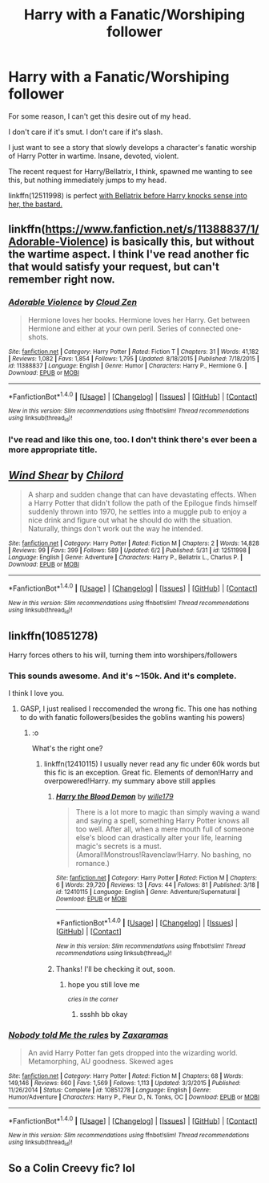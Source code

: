 #+TITLE: Harry with a Fanatic/Worshiping follower

* Harry with a Fanatic/Worshiping follower
:PROPERTIES:
:Author: FerusGrim
:Score: 5
:DateUnix: 1496891437.0
:DateShort: 2017-Jun-08
:FlairText: Request
:END:
For some reason, I can't get this desire out of my head.

I don't care if it's smut. I don't care if it's slash.

I just want to see a story that slowly develops a character's fanatic worship of Harry Potter in wartime. Insane, devoted, violent.

The recent request for Harry/Bellatrix, I think, spawned me wanting to see this, but nothing immediately jumps to my head.

linkffn(12511998) is perfect [[/spoiler][with Bellatrix before Harry knocks sense into her, the bastard.]]


** linkffn([[https://www.fanfiction.net/s/11388837/1/Adorable-Violence]]) is basically this, but without the wartime aspect. I think I've read another fic that would satisfy your request, but can't remember right now.
:PROPERTIES:
:Author: Deathcrow
:Score: 3
:DateUnix: 1496912374.0
:DateShort: 2017-Jun-08
:END:

*** [[http://www.fanfiction.net/s/11388837/1/][*/Adorable Violence/*]] by [[https://www.fanfiction.net/u/894440/Cloud-Zen][/Cloud Zen/]]

#+begin_quote
  Hermione loves her books. Hermione loves her Harry. Get between Hermione and either at your own peril. Series of connected one-shots.
#+end_quote

^{/Site/: [[http://www.fanfiction.net/][fanfiction.net]] *|* /Category/: Harry Potter *|* /Rated/: Fiction T *|* /Chapters/: 31 *|* /Words/: 41,182 *|* /Reviews/: 1,082 *|* /Favs/: 1,854 *|* /Follows/: 1,795 *|* /Updated/: 8/18/2015 *|* /Published/: 7/18/2015 *|* /id/: 11388837 *|* /Language/: English *|* /Genre/: Humor *|* /Characters/: Harry P., Hermione G. *|* /Download/: [[http://www.ff2ebook.com/old/ffn-bot/index.php?id=11388837&source=ff&filetype=epub][EPUB]] or [[http://www.ff2ebook.com/old/ffn-bot/index.php?id=11388837&source=ff&filetype=mobi][MOBI]]}

--------------

*FanfictionBot*^{1.4.0} *|* [[[https://github.com/tusing/reddit-ffn-bot/wiki/Usage][Usage]]] | [[[https://github.com/tusing/reddit-ffn-bot/wiki/Changelog][Changelog]]] | [[[https://github.com/tusing/reddit-ffn-bot/issues/][Issues]]] | [[[https://github.com/tusing/reddit-ffn-bot/][GitHub]]] | [[[https://www.reddit.com/message/compose?to=tusing][Contact]]]

^{/New in this version: Slim recommendations using/ ffnbot!slim! /Thread recommendations using/ linksub(thread_id)!}
:PROPERTIES:
:Author: FanfictionBot
:Score: 2
:DateUnix: 1496912408.0
:DateShort: 2017-Jun-08
:END:


*** I've read and like this one, too. I don't think there's ever been a more appropriate title.
:PROPERTIES:
:Author: FerusGrim
:Score: 1
:DateUnix: 1496912459.0
:DateShort: 2017-Jun-08
:END:


** [[http://www.fanfiction.net/s/12511998/1/][*/Wind Shear/*]] by [[https://www.fanfiction.net/u/67673/Chilord][/Chilord/]]

#+begin_quote
  A sharp and sudden change that can have devastating effects. When a Harry Potter that didn't follow the path of the Epilogue finds himself suddenly thrown into 1970, he settles into a muggle pub to enjoy a nice drink and figure out what he should do with the situation. Naturally, things don't work out the way he intended.
#+end_quote

^{/Site/: [[http://www.fanfiction.net/][fanfiction.net]] *|* /Category/: Harry Potter *|* /Rated/: Fiction M *|* /Chapters/: 2 *|* /Words/: 14,828 *|* /Reviews/: 99 *|* /Favs/: 399 *|* /Follows/: 589 *|* /Updated/: 6/2 *|* /Published/: 5/31 *|* /id/: 12511998 *|* /Language/: English *|* /Genre/: Adventure *|* /Characters/: Harry P., Bellatrix L., Charlus P. *|* /Download/: [[http://www.ff2ebook.com/old/ffn-bot/index.php?id=12511998&source=ff&filetype=epub][EPUB]] or [[http://www.ff2ebook.com/old/ffn-bot/index.php?id=12511998&source=ff&filetype=mobi][MOBI]]}

--------------

*FanfictionBot*^{1.4.0} *|* [[[https://github.com/tusing/reddit-ffn-bot/wiki/Usage][Usage]]] | [[[https://github.com/tusing/reddit-ffn-bot/wiki/Changelog][Changelog]]] | [[[https://github.com/tusing/reddit-ffn-bot/issues/][Issues]]] | [[[https://github.com/tusing/reddit-ffn-bot/][GitHub]]] | [[[https://www.reddit.com/message/compose?to=tusing][Contact]]]

^{/New in this version: Slim recommendations using/ ffnbot!slim! /Thread recommendations using/ linksub(thread_id)!}
:PROPERTIES:
:Author: FanfictionBot
:Score: 2
:DateUnix: 1496891452.0
:DateShort: 2017-Jun-08
:END:


** linkffn(10851278)

Harry forces others to his will, turning them into worshipers/followers
:PROPERTIES:
:Author: UndergroundNerd
:Score: 2
:DateUnix: 1496893219.0
:DateShort: 2017-Jun-08
:END:

*** This sounds awesome. And it's ~150k. And it's complete.

I think I love you.
:PROPERTIES:
:Author: FerusGrim
:Score: 3
:DateUnix: 1496897863.0
:DateShort: 2017-Jun-08
:END:

**** GASP, I just realised I reccomended the wrong fic. This one has nothing to do with fanatic followers(besides the goblins wanting his powers)
:PROPERTIES:
:Author: UndergroundNerd
:Score: 2
:DateUnix: 1496912368.0
:DateShort: 2017-Jun-08
:END:

***** :o

What's the right one?
:PROPERTIES:
:Author: FerusGrim
:Score: 1
:DateUnix: 1496912435.0
:DateShort: 2017-Jun-08
:END:

****** linkffn(12410115) I usually never read any fic under 60k words but this fic is an exception. Great fic. Elements of demon!Harry and overpowered!Harry. my summary above still applies
:PROPERTIES:
:Author: UndergroundNerd
:Score: 3
:DateUnix: 1496912534.0
:DateShort: 2017-Jun-08
:END:

******* [[http://www.fanfiction.net/s/12410115/1/][*/Harry the Blood Demon/*]] by [[https://www.fanfiction.net/u/5192205/wille179][/wille179/]]

#+begin_quote
  There is a lot more to magic than simply waving a wand and saying a spell, something Harry Potter knows all too well. After all, when a mere mouth full of someone else's blood can drastically alter your life, learning magic's secrets is a must. (Amoral!Monstrous!Ravenclaw!Harry. No bashing, no romance.)
#+end_quote

^{/Site/: [[http://www.fanfiction.net/][fanfiction.net]] *|* /Category/: Harry Potter *|* /Rated/: Fiction M *|* /Chapters/: 6 *|* /Words/: 29,720 *|* /Reviews/: 13 *|* /Favs/: 44 *|* /Follows/: 81 *|* /Published/: 3/18 *|* /id/: 12410115 *|* /Language/: English *|* /Genre/: Adventure/Supernatural *|* /Download/: [[http://www.ff2ebook.com/old/ffn-bot/index.php?id=12410115&source=ff&filetype=epub][EPUB]] or [[http://www.ff2ebook.com/old/ffn-bot/index.php?id=12410115&source=ff&filetype=mobi][MOBI]]}

--------------

*FanfictionBot*^{1.4.0} *|* [[[https://github.com/tusing/reddit-ffn-bot/wiki/Usage][Usage]]] | [[[https://github.com/tusing/reddit-ffn-bot/wiki/Changelog][Changelog]]] | [[[https://github.com/tusing/reddit-ffn-bot/issues/][Issues]]] | [[[https://github.com/tusing/reddit-ffn-bot/][GitHub]]] | [[[https://www.reddit.com/message/compose?to=tusing][Contact]]]

^{/New in this version: Slim recommendations using/ ffnbot!slim! /Thread recommendations using/ linksub(thread_id)!}
:PROPERTIES:
:Author: FanfictionBot
:Score: 1
:DateUnix: 1496912556.0
:DateShort: 2017-Jun-08
:END:


******* Thanks! I'll be checking it out, soon.
:PROPERTIES:
:Author: FerusGrim
:Score: 1
:DateUnix: 1496912643.0
:DateShort: 2017-Jun-08
:END:

******** hope you still love me

^{/cries in the corner/}
:PROPERTIES:
:Author: UndergroundNerd
:Score: 1
:DateUnix: 1496912676.0
:DateShort: 2017-Jun-08
:END:

********* ssshh bb okay
:PROPERTIES:
:Author: FerusGrim
:Score: 1
:DateUnix: 1496912830.0
:DateShort: 2017-Jun-08
:END:


*** [[http://www.fanfiction.net/s/10851278/1/][*/Nobody told Me the rules/*]] by [[https://www.fanfiction.net/u/5569435/Zaxaramas][/Zaxaramas/]]

#+begin_quote
  An avid Harry Potter fan gets dropped into the wizarding world. Metamorphing, AU goodness. Skewed ages
#+end_quote

^{/Site/: [[http://www.fanfiction.net/][fanfiction.net]] *|* /Category/: Harry Potter *|* /Rated/: Fiction M *|* /Chapters/: 68 *|* /Words/: 149,146 *|* /Reviews/: 660 *|* /Favs/: 1,569 *|* /Follows/: 1,113 *|* /Updated/: 3/3/2015 *|* /Published/: 11/26/2014 *|* /Status/: Complete *|* /id/: 10851278 *|* /Language/: English *|* /Genre/: Humor/Adventure *|* /Characters/: Harry P., Fleur D., N. Tonks, OC *|* /Download/: [[http://www.ff2ebook.com/old/ffn-bot/index.php?id=10851278&source=ff&filetype=epub][EPUB]] or [[http://www.ff2ebook.com/old/ffn-bot/index.php?id=10851278&source=ff&filetype=mobi][MOBI]]}

--------------

*FanfictionBot*^{1.4.0} *|* [[[https://github.com/tusing/reddit-ffn-bot/wiki/Usage][Usage]]] | [[[https://github.com/tusing/reddit-ffn-bot/wiki/Changelog][Changelog]]] | [[[https://github.com/tusing/reddit-ffn-bot/issues/][Issues]]] | [[[https://github.com/tusing/reddit-ffn-bot/][GitHub]]] | [[[https://www.reddit.com/message/compose?to=tusing][Contact]]]

^{/New in this version: Slim recommendations using/ ffnbot!slim! /Thread recommendations using/ linksub(thread_id)!}
:PROPERTIES:
:Author: FanfictionBot
:Score: 1
:DateUnix: 1496893226.0
:DateShort: 2017-Jun-08
:END:


** So a Colin Creevy fic? lol
:PROPERTIES:
:Author: ashez2ashes
:Score: 2
:DateUnix: 1496925040.0
:DateShort: 2017-Jun-08
:END:
